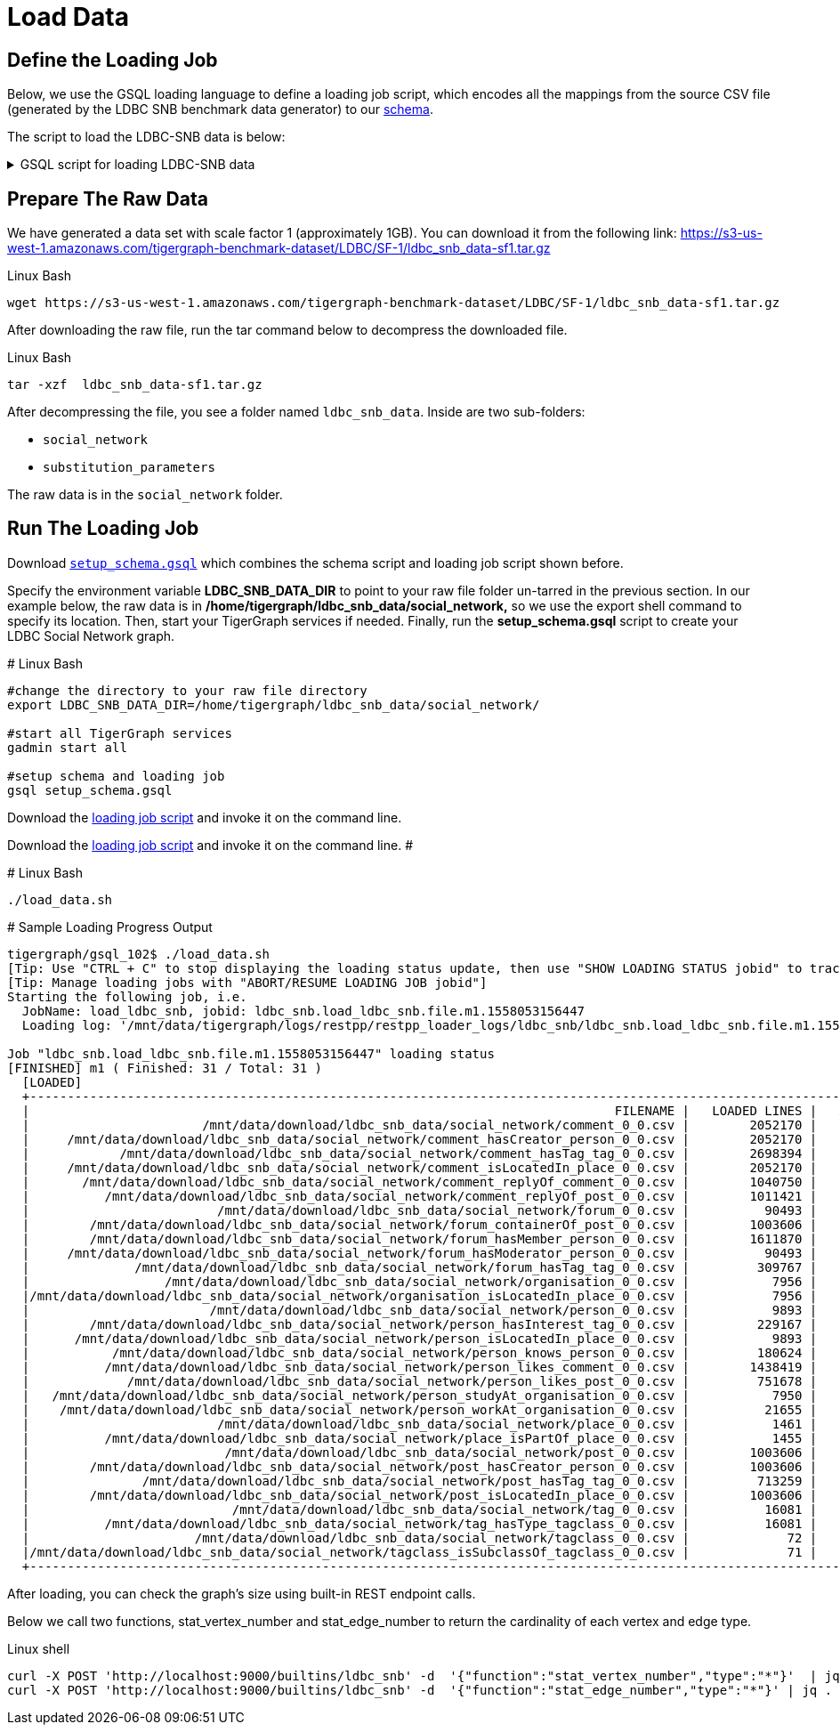 = Load Data

== Define the Loading Job

Below, we use the GSQL loading language to define a loading job script, which encodes all the mappings from the source CSV file (generated by the LDBC SNB benchmark data generator) to our xref:attachment$setup.gsql[schema].

The script to load the LDBC-SNB data is below:

.GSQL script for loading LDBC-SNB data
[%collapsible]
====
[source,gsql]
----
USE GRAPH ldbc_snb
CREATE LOADING JOB load_ldbc_snb FOR GRAPH ldbc_snb {
  // define vertex
  DEFINE FILENAME v_comment_file;
  DEFINE FILENAME v_post_file;
  DEFINE FILENAME v_organisation_file;
  DEFINE FILENAME v_place_file;
  DEFINE FILENAME v_forum_file;
  DEFINE FILENAME v_person_file;
  DEFINE FILENAME v_tag_file;
  DEFINE FILENAME v_tagclass_file;

  // define edge
  DEFINE FILENAME forum_containerOf_post_file;
  DEFINE FILENAME comment_hasCreator_person_file;
  DEFINE FILENAME post_hasCreator_person_file;
  DEFINE FILENAME person_hasInterest_tag_file;
  DEFINE FILENAME forum_hasMember_person_file;
  DEFINE FILENAME forum_hasModerator_person_file;
  DEFINE FILENAME comment_hasTag_tag_file;
  DEFINE FILENAME post_hasTag_tag_file;
  DEFINE FILENAME forum_hasTag_tag_file;
  DEFINE FILENAME tag_hasType_tagclass_file;
  DEFINE FILENAME organisation_isLocatedIn_place_file;
  DEFINE FILENAME comment_isLocatedIn_place_file;
  DEFINE FILENAME post_isLocatedIn_place_file;
  DEFINE FILENAME person_isLocatedIn_place_file;
  DEFINE FILENAME place_isPartOf_place_file;
  DEFINE FILENAME tagclass_isSubclassOf_tagclass_file;
  DEFINE FILENAME person_knows_person_file;
  DEFINE FILENAME person_likes_comment_file;
  DEFINE FILENAME person_likes_post_file;
  DEFINE FILENAME comment_replyOf_comment_file;
  DEFINE FILENAME comment_replyOf_post_file;
  DEFINE FILENAME person_studyAt_organisation_file;
  DEFINE FILENAME person_workAt_organisation_file;

  // load vertex
  LOAD v_comment_file
    TO VERTEX Comment VALUES ($0, $1, $2, $3, $4, $5) USING header="true", separator="|";
  LOAD v_post_file
    TO VERTEX Post VALUES ($0, $1, $2, $3, $4, $5, $6, $7) USING header="true", separator="|";
  LOAD v_organisation_file
    TO VERTEX Company VALUES ($0, $2, $3) WHERE $1=="company",
    TO VERTEX University VALUES ($0, $2, $3) WHERE $1=="university" USING header="true", separator="|";
  LOAD v_place_file
    TO VERTEX City VALUES ($0, $1, $2) WHERE $3=="city",
    TO VERTEX Country VALUES ($0, $1, $2) WHERE $3=="country",
    TO VERTEX Continent VALUES ($0, $1, $2) WHERE $3=="continent" USING header="true", separator="|";
  LOAD v_forum_file
    TO VERTEX Forum VALUES ($0, $1, $2) USING header="true", separator="|";
  LOAD v_person_file
    TO VERTEX Person VALUES ($0, $1, $2, $3, $4, $5, $6, $7, SPLIT($8,";"), SPLIT($9,";")) USING header="true", separator="|";
  LOAD v_tag_file
    TO VERTEX Tag VALUES ($0, $1, $2) USING header="true", separator="|";
  LOAD v_tagclass_file
    TO VERTEX TagClass VALUES ($0, $1, $2) USING header="true", separator="|";

  // load edge
  LOAD forum_containerOf_post_file
    TO EDGE CONTAINER_OF VALUES ($0, $1) USING header="true", separator="|";
  LOAD comment_hasCreator_person_file
    TO EDGE HAS_CREATOR VALUES ($0 Comment, $1) USING header="true", separator="|";
  LOAD post_hasCreator_person_file
    TO EDGE HAS_CREATOR VALUES ($0 Post, $1) USING header="true", separator="|";
  LOAD person_hasInterest_tag_file
    TO EDGE HAS_INTEREST VALUES ($0, $1) USING header="true", separator="|";
  LOAD forum_hasMember_person_file
    TO EDGE HAS_MEMBER VALUES ($0, $1, $2) USING header="true", separator="|";
  LOAD forum_hasModerator_person_file
    TO EDGE HAS_MODERATOR VALUES ($0, $1) USING header="true", separator="|";
  LOAD comment_hasTag_tag_file
    TO EDGE HAS_TAG VALUES ($0 Comment, $1) USING header="true", separator="|";
  LOAD post_hasTag_tag_file
    TO EDGE HAS_TAG VALUES ($0 Post, $1) USING header="true", separator="|";
  LOAD forum_hasTag_tag_file
    TO EDGE HAS_TAG VALUES ($0 Forum, $1) USING header="true", separator="|";
  LOAD tag_hasType_tagclass_file
    TO EDGE HAS_TYPE VALUES ($0, $1) USING header="true", separator="|";
  LOAD organisation_isLocatedIn_place_file
    TO EDGE IS_LOCATED_IN VALUES ($0 Company, $1 Country) WHERE to_int($1) < 111,
    TO EDGE IS_LOCATED_IN VALUES ($0 University, $1 City) WHERE to_int($1) > 110 USING header="true", separator="|";
  LOAD comment_isLocatedIn_place_file
    TO EDGE IS_LOCATED_IN VALUES ($0 Comment, $1 Country) USING header="true", separator="|";
  LOAD post_isLocatedIn_place_file
    TO EDGE IS_LOCATED_IN VALUES ($0 Post, $1 Country) USING header="true", separator="|";
  LOAD person_isLocatedIn_place_file
    TO EDGE IS_LOCATED_IN VALUES ($0 Person, $1 City) USING header="true", separator="|";
  LOAD place_isPartOf_place_file
    TO EDGE IS_PART_OF VALUES ($0 Country, $1 Continent) WHERE to_int($0) < 111,
    TO EDGE IS_PART_OF VALUES ($0 City, $1 Country) WHERE to_int($0) > 110 USING header="true", separator="|";
  LOAD tagclass_isSubclassOf_tagclass_file
    TO EDGE IS_SUBCLASS_OF VALUES ($0, $1) USING header="true", separator="|";
  LOAD person_knows_person_file
    TO EDGE KNOWS VALUES ($0, $1, $2) USING header="true", separator="|";
  LOAD person_likes_comment_file
    TO EDGE LIKES VALUES ($0, $1 Comment, $2) USING header="true", separator="|";
  LOAD person_likes_post_file
    TO EDGE LIKES VALUES ($0, $1 Post, $2) USING header="true", separator="|";
  LOAD comment_replyOf_comment_file
    TO EDGE REPLY_OF VALUES ($0, $1 Comment) USING header="true", separator="|";
  LOAD comment_replyOf_post_file
    TO EDGE REPLY_OF VALUES ($0, $1 Post) USING header="true", separator="|";
  LOAD person_studyAt_organisation_file
    TO EDGE STUDY_AT VALUES ($0, $1, $2) USING header="true", separator="|";
  LOAD person_workAt_organisation_file
    TO EDGE WORK_AT VALUES ($0, $1, $2) USING header="true", separator="|";
}
----
====


== Prepare The Raw Data

We have generated a data set with scale factor 1 (approximately 1GB).
You can download it from the following link: https://s3-us-west-1.amazonaws.com/tigergraph-benchmark-dataset/LDBC/SF-1/ldbc_snb_data-sf1.tar.gz

.Linux Bash
[source,console]
----
wget https://s3-us-west-1.amazonaws.com/tigergraph-benchmark-dataset/LDBC/SF-1/ldbc_snb_data-sf1.tar.gz
----

After downloading the raw file, run the tar command below to decompress the downloaded file.

.Linux Bash
[source,console]
----
tar -xzf  ldbc_snb_data-sf1.tar.gz
----

After decompressing the file, you see a folder named `ldbc_snb_data`.
Inside are two sub-folders:

* `social_network`
* `substitution_parameters`

The raw data is in the `social_network` folder.

== Run The Loading Job

Download xref:attachment$setup.gsql[`setup_schema.gsql`] which combines the schema script and loading job script shown before.

Specify the environment variable *LDBC_SNB_DATA_DIR*  to point to your raw file folder un-tarred in the previous section. In our example below, the raw data is in */home/tigergraph/ldbc_snb_data/social_network,* so we use the export shell command to specify its location. Then, start your TigerGraph services if needed. Finally, run the *setup_schema.gsql* script to create your LDBC Social Network graph.

.# Linux Bash
[source,console]
----
#change the directory to your raw file directory
export LDBC_SNB_DATA_DIR=/home/tigergraph/ldbc_snb_data/social_network/

#start all TigerGraph services
gadmin start all

#setup schema and loading job
gsql setup_schema.gsql
----


Download the xref:attachment$load_data.sh[loading job script] and invoke it on the command line.



Download the https://github.com/tigergraph/ecosys/blob/ldbc/ldbc_benchmark/tigergraph/gsql102/3.0/load_data.sh[loading job script] and invoke it on the command line. #

.# Linux Bash

[source,console]
----
./load_data.sh
----



.# Sample Loading Progress Output

[source,console]
----
tigergraph/gsql_102$ ./load_data.sh
[Tip: Use "CTRL + C" to stop displaying the loading status update, then use "SHOW LOADING STATUS jobid" to track the loading progress again]
[Tip: Manage loading jobs with "ABORT/RESUME LOADING JOB jobid"]
Starting the following job, i.e.
  JobName: load_ldbc_snb, jobid: ldbc_snb.load_ldbc_snb.file.m1.1558053156447
  Loading log: '/mnt/data/tigergraph/logs/restpp/restpp_loader_logs/ldbc_snb/ldbc_snb.load_ldbc_snb.file.m1.1558053156447.log'

Job "ldbc_snb.load_ldbc_snb.file.m1.1558053156447" loading status
[FINISHED] m1 ( Finished: 31 / Total: 31 )
  [LOADED]
  +----------------------------------------------------------------------------------------------------------------------------------+
  |                                                                              FILENAME |   LOADED LINES |   AVG SPEED |   DURATION|
  |                       /mnt/data/download/ldbc_snb_data/social_network/comment_0_0.csv |        2052170 |    281 kl/s |     7.28 s|
  |     /mnt/data/download/ldbc_snb_data/social_network/comment_hasCreator_person_0_0.csv |        2052170 |    251 kl/s |     8.17 s|
  |            /mnt/data/download/ldbc_snb_data/social_network/comment_hasTag_tag_0_0.csv |        2698394 |    422 kl/s |     6.38 s|
  |     /mnt/data/download/ldbc_snb_data/social_network/comment_isLocatedIn_place_0_0.csv |        2052170 |    291 kl/s |     7.04 s|
  |       /mnt/data/download/ldbc_snb_data/social_network/comment_replyOf_comment_0_0.csv |        1040750 |    253 kl/s |     4.11 s|
  |          /mnt/data/download/ldbc_snb_data/social_network/comment_replyOf_post_0_0.csv |        1011421 |    248 kl/s |     4.07 s|
  |                         /mnt/data/download/ldbc_snb_data/social_network/forum_0_0.csv |          90493 |     87 kl/s |     1.03 s|
  |        /mnt/data/download/ldbc_snb_data/social_network/forum_containerOf_post_0_0.csv |        1003606 |    240 kl/s |     4.18 s|
  |        /mnt/data/download/ldbc_snb_data/social_network/forum_hasMember_person_0_0.csv |        1611870 |    431 kl/s |     3.74 s|
  |     /mnt/data/download/ldbc_snb_data/social_network/forum_hasModerator_person_0_0.csv |          90493 |     89 kl/s |     1.01 s|
  |              /mnt/data/download/ldbc_snb_data/social_network/forum_hasTag_tag_0_0.csv |         309767 |    297 kl/s |     1.04 s|
  |                  /mnt/data/download/ldbc_snb_data/social_network/organisation_0_0.csv |           7956 |      7 kl/s |     1.00 s|
  |/mnt/data/download/ldbc_snb_data/social_network/organisation_isLocatedIn_place_0_0.csv |           7956 |      7 kl/s |     1.00 s|
  |                        /mnt/data/download/ldbc_snb_data/social_network/person_0_0.csv |           9893 |      9 kl/s |     1.05 s|
  |        /mnt/data/download/ldbc_snb_data/social_network/person_hasInterest_tag_0_0.csv |         229167 |    223 kl/s |     1.03 s|
  |      /mnt/data/download/ldbc_snb_data/social_network/person_isLocatedIn_place_0_0.csv |           9893 |      9 kl/s |     1.00 s|
  |           /mnt/data/download/ldbc_snb_data/social_network/person_knows_person_0_0.csv |         180624 |    169 kl/s |     1.06 s|
  |          /mnt/data/download/ldbc_snb_data/social_network/person_likes_comment_0_0.csv |        1438419 |    449 kl/s |     3.20 s|
  |             /mnt/data/download/ldbc_snb_data/social_network/person_likes_post_0_0.csv |         751678 |    331 kl/s |     2.27 s|
  |   /mnt/data/download/ldbc_snb_data/social_network/person_studyAt_organisation_0_0.csv |           7950 |      7 kl/s |     1.00 s|
  |    /mnt/data/download/ldbc_snb_data/social_network/person_workAt_organisation_0_0.csv |          21655 |     21 kl/s |     1.00 s|
  |                         /mnt/data/download/ldbc_snb_data/social_network/place_0_0.csv |           1461 |      1 kl/s |     1.00 s|
  |          /mnt/data/download/ldbc_snb_data/social_network/place_isPartOf_place_0_0.csv |           1455 |      1 kl/s |     1.00 s|
  |                          /mnt/data/download/ldbc_snb_data/social_network/post_0_0.csv |        1003606 |    195 kl/s |     5.14 s|
  |        /mnt/data/download/ldbc_snb_data/social_network/post_hasCreator_person_0_0.csv |        1003606 |    320 kl/s |     3.13 s|
  |               /mnt/data/download/ldbc_snb_data/social_network/post_hasTag_tag_0_0.csv |         713259 |    341 kl/s |     2.09 s|
  |        /mnt/data/download/ldbc_snb_data/social_network/post_isLocatedIn_place_0_0.csv |        1003606 |    327 kl/s |     3.07 s|
  |                           /mnt/data/download/ldbc_snb_data/social_network/tag_0_0.csv |          16081 |     16 kl/s |     1.00 s|
  |          /mnt/data/download/ldbc_snb_data/social_network/tag_hasType_tagclass_0_0.csv |          16081 |     16 kl/s |     1.00 s|
  |                      /mnt/data/download/ldbc_snb_data/social_network/tagclass_0_0.csv |             72 |      71 l/s |     1.00 s|
  |/mnt/data/download/ldbc_snb_data/social_network/tagclass_isSubclassOf_tagclass_0_0.csv |             71 |      70 l/s |     1.00 s|
  +----------------------------------------------------------------------------------------------------------------------------------+
----



After loading, you can check the graph's size using  built-in REST endpoint calls.

Below we call two functions, stat_vertex_number and stat_edge_number to return the cardinality of each vertex and edge type.

.Linux shell

[source,console]
----
curl -X POST 'http://localhost:9000/builtins/ldbc_snb' -d  '{"function":"stat_vertex_number","type":"*"}'  | jq .
curl -X POST 'http://localhost:9000/builtins/ldbc_snb' -d  '{"function":"stat_edge_number","type":"*"}' | jq .
----


